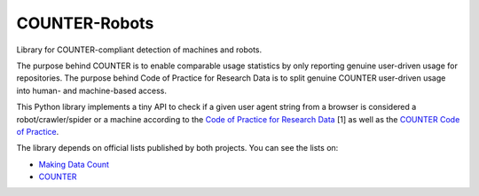..
    This file is part of COUNTER-Robots.
    Copyright (C) 2019 CERN.

    COUNTER-Robots is free software; you can redistribute it and/or modify it
    under the terms of the MIT License; see LICENSE file for more details.

================
 COUNTER-Robots
================

.. image:: https://img.shields.io/github/license/inveniosoftware/counter-robots.svg
        :target: https://github.com/inveniosoftware/counter-robots/blob/master/LICENSE

.. image:: https://img.shields.io/travis/inveniosoftware/counter-robots.svg
        :target: https://travis-ci.org/inveniosoftware/counter-robots

.. image:: https://img.shields.io/coveralls/inveniosoftware/counter-robots.svg
        :target: https://coveralls.io/r/inveniosoftware/counter-robots

.. image:: https://img.shields.io/pypi/v/counter-robots.svg
        :target: https://pypi.org/pypi/counter-robots


Library for COUNTER-compliant detection of machines and robots.

The purpose behind COUNTER is to enable comparable usage statistics by only
reporting genuine user-driven usage for repositories. The purpose behind Code
of Practice for Research Data is to split genuine COUNTER user-driven usage
into human- and machine-based access.

This Python library implements a tiny API to check if a given user agent
string from a browser is considered a robot/crawler/spider or a machine
according to the `Code of Practice for Research Data
<https://doi.org/10.7287/peerj.preprints.26505v1>`_ [1]  as well as the
`COUNTER Code of Practice
<https://www.projectcounter.org/code-of-practice-five-sections/abstract/>`_.

The library depends on official lists published by both projects. You can see
the lists on:

- `Making Data Count
  <https://github.com/CDLUC3/Make-Data-Count/tree/master/user-agents>`_
- `COUNTER <https://github.com/atmire/COUNTER-Robots/>`_
